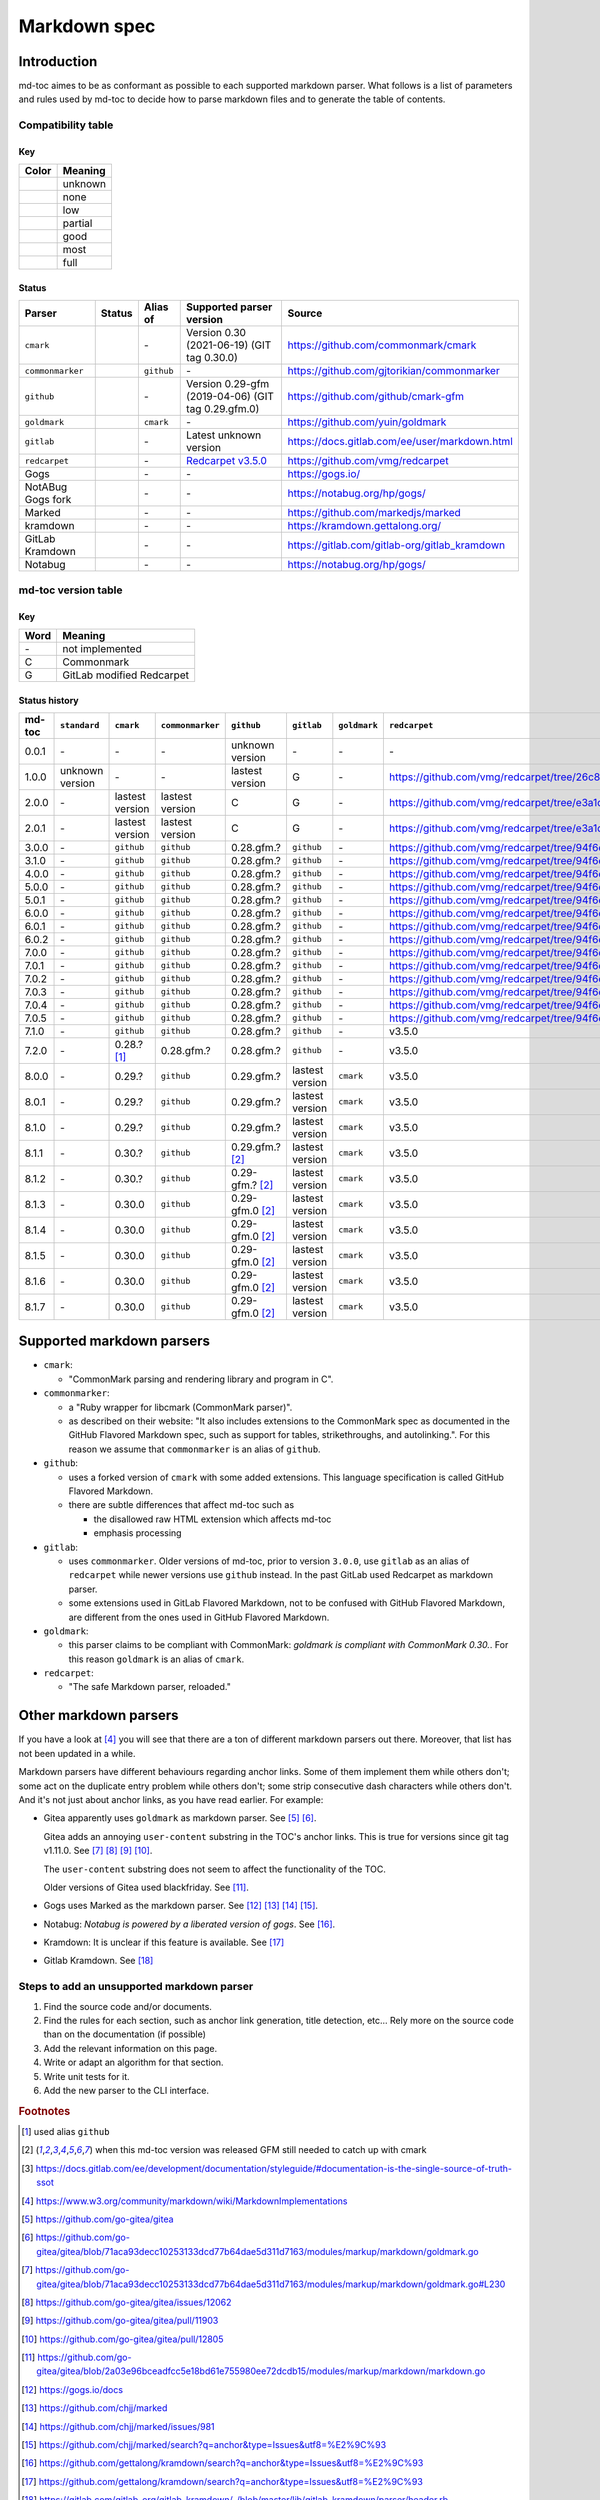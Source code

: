 Markdown spec
=============

Introduction
------------

md-toc aimes to be as conformant as possible to each supported markdown
parser. What follows is a list of parameters and rules used by md-toc to decide
how to parse markdown files and to generate the table of contents.

Compatibility table
```````````````````

.. |unknown| image:: assets/grey.png
    :width: 16
    :height: 16

.. |none| image:: assets/black.png
    :width: 16
    :height: 16

.. |low| image:: assets/red.png
    :width: 16
    :height: 16

.. |partial| image:: assets/orange.png
    :width: 16
    :height: 16

.. |good| image:: assets/yellow.png
    :width: 16
    :height: 16

.. |most| image:: assets/blue.png
    :width: 16
    :height: 16

.. |full| image:: assets/green.png
    :width: 16
    :height: 16

Key
^^^

============    ===========
Color           Meaning
============    ===========
|unknown|       unknown
|none|          none
|low|           low
|partial|       partial
|good|          good
|most|          most
|full|          full
============    ===========

Status
^^^^^^

=======================   =====================   ============   ========================================================================================================  =============================================
Parser                    Status                  Alias of       Supported parser version                                                                                  Source
=======================   =====================   ============   ========================================================================================================  =============================================
``cmark``                 |most|                  \-             Version 0.30 (2021-06-19) (GIT tag 0.30.0)                                                                https://github.com/commonmark/cmark
``commonmarker``          |good|                  ``github``     \-                                                                                                        https://github.com/gjtorikian/commonmarker
``github``                |good|                  \-             Version 0.29-gfm (2019-04-06) (GIT tag 0.29.gfm.0)                                                        https://github.com/github/cmark-gfm
``goldmark``              |most|                  ``cmark``      \-                                                                                                        https://github.com/yuin/goldmark
``gitlab``                |partial|               \-             Latest unknown version                                                                                    https://docs.gitlab.com/ee/user/markdown.html
``redcarpet``             |low|                   \-             `Redcarpet v3.5.0 <https://github.com/vmg/redcarpet/tree/6270d6b4ab6b46ee6bb57a6c0e4b2377c01780ae>`_      https://github.com/vmg/redcarpet
Gogs                      |unknown|               \-             \-                                                                                                        https://gogs.io/
NotABug Gogs fork         |unknown|               \-             \-                                                                                                        https://notabug.org/hp/gogs/
Marked                    |unknown|               \-             \-                                                                                                        https://github.com/markedjs/marked
kramdown                  |unknown|               \-             \-                                                                                                        https://kramdown.gettalong.org/
GitLab Kramdown           |unknown|               \-             \-                                                                                                        https://gitlab.com/gitlab-org/gitlab_kramdown
Notabug                   |unknown|               \-             \-                                                                                                        https://notabug.org/hp/gogs/
=======================   =====================   ============   ========================================================================================================  =============================================

md-toc version table
````````````````````

Key
^^^

============    ==============================================================
Word            Meaning
============    ==============================================================
\-              not implemented
C               Commonmark
G               GitLab modified Redcarpet
============    ==============================================================

Status history
^^^^^^^^^^^^^^

+-----------------+------------------+------------------+------------------+---------------------+-----------------+------------------+------------------+
| md-toc          | ``standard``     | ``cmark``        | ``commonmarker`` | ``github``          | ``gitlab``      | ``goldmark``     | ``redcarpet``    |
+=================+==================+==================+==================+=====================+=================+==================+==================+
| 0.0.1           | \-               | \-               | \-               | unknown version     | \-              | \-               | \-               |
+-----------------+------------------+------------------+------------------+---------------------+-----------------+------------------+------------------+
| 1.0.0           | unknown version  | \-               | \-               | lastest version     | G               | \-               | |r1|             |
+-----------------+------------------+------------------+------------------+---------------------+-----------------+------------------+------------------+
| 2.0.0           | \-               | lastest version  | lastest version  | C                   | G               | \-               | |r2|             |
+-----------------+------------------+------------------+------------------+---------------------+-----------------+------------------+------------------+
| 2.0.1           | \-               | lastest version  | lastest version  | C                   | G               | \-               | |r2|             |
+-----------------+------------------+------------------+------------------+---------------------+-----------------+------------------+------------------+
| 3.0.0           | \-               | ``github``       | ``github``       | 0.28.gfm.?          | ``github``      | \-               | |r3|             |
+-----------------+------------------+------------------+------------------+---------------------+-----------------+------------------+------------------+
| 3.1.0           | \-               | ``github``       | ``github``       | 0.28.gfm.?          | ``github``      | \-               | |r3|             |
+-----------------+------------------+------------------+------------------+---------------------+-----------------+------------------+------------------+
| 4.0.0           | \-               | ``github``       | ``github``       | 0.28.gfm.?          | ``github``      | \-               | |r3|             |
+-----------------+------------------+------------------+------------------+---------------------+-----------------+------------------+------------------+
| 5.0.0           | \-               | ``github``       | ``github``       | 0.28.gfm.?          | ``github``      | \-               | |r3|             |
+-----------------+------------------+------------------+------------------+---------------------+-----------------+------------------+------------------+
| 5.0.1           | \-               | ``github``       | ``github``       | 0.28.gfm.?          | ``github``      | \-               | |r3|             |
+-----------------+------------------+------------------+------------------+---------------------+-----------------+------------------+------------------+
| 6.0.0           | \-               | ``github``       | ``github``       | 0.28.gfm.?          | ``github``      | \-               | |r3|             |
+-----------------+------------------+------------------+------------------+---------------------+-----------------+------------------+------------------+
| 6.0.1           | \-               | ``github``       | ``github``       | 0.28.gfm.?          | ``github``      | \-               | |r3|             |
+-----------------+------------------+------------------+------------------+---------------------+-----------------+------------------+------------------+
| 6.0.2           | \-               | ``github``       | ``github``       | 0.28.gfm.?          | ``github``      | \-               | |r3|             |
+-----------------+------------------+------------------+------------------+---------------------+-----------------+------------------+------------------+
| 7.0.0           | \-               | ``github``       | ``github``       | 0.28.gfm.?          | ``github``      | \-               | |r3|             |
+-----------------+------------------+------------------+------------------+---------------------+-----------------+------------------+------------------+
| 7.0.1           | \-               | ``github``       | ``github``       | 0.28.gfm.?          | ``github``      | \-               | |r3|             |
+-----------------+------------------+------------------+------------------+---------------------+-----------------+------------------+------------------+
| 7.0.2           | \-               | ``github``       | ``github``       | 0.28.gfm.?          | ``github``      | \-               | |r3|             |
+-----------------+------------------+------------------+------------------+---------------------+-----------------+------------------+------------------+
| 7.0.3           | \-               | ``github``       | ``github``       | 0.28.gfm.?          | ``github``      | \-               | |r3|             |
+-----------------+------------------+------------------+------------------+---------------------+-----------------+------------------+------------------+
| 7.0.4           | \-               | ``github``       | ``github``       | 0.28.gfm.?          | ``github``      | \-               | |r3|             |
+-----------------+------------------+------------------+------------------+---------------------+-----------------+------------------+------------------+
| 7.0.5           | \-               | ``github``       | ``github``       | 0.28.gfm.?          | ``github``      | \-               | |r3|             |
+-----------------+------------------+------------------+------------------+---------------------+-----------------+------------------+------------------+
| 7.1.0           | \-               | ``github``       | ``github``       | 0.28.gfm.?          | ``github``      | \-               |   v3.5.0         |
+-----------------+------------------+------------------+------------------+---------------------+-----------------+------------------+------------------+
| 7.2.0           | \-               | 0.28.? [#f1]_    | 0.28.gfm.?       | 0.28.gfm.?          | ``github``      | \-               |   v3.5.0         |
+-----------------+------------------+------------------+------------------+---------------------+-----------------+------------------+------------------+
| 8.0.0           | \-               | 0.29.?           | ``github``       | 0.29.gfm.?          | lastest version | ``cmark``        |   v3.5.0         |
+-----------------+------------------+------------------+------------------+---------------------+-----------------+------------------+------------------+
| 8.0.1           | \-               | 0.29.?           | ``github``       | 0.29.gfm.?          | lastest version | ``cmark``        |   v3.5.0         |
+-----------------+------------------+------------------+------------------+---------------------+-----------------+------------------+------------------+
| 8.1.0           | \-               | 0.29.?           | ``github``       | 0.29.gfm.?          | lastest version | ``cmark``        |   v3.5.0         |
+-----------------+------------------+------------------+------------------+---------------------+-----------------+------------------+------------------+
| 8.1.1           | \-               | 0.30.?           | ``github``       | 0.29.gfm.? [#f2]_   | lastest version | ``cmark``        |   v3.5.0         |
+-----------------+------------------+------------------+------------------+---------------------+-----------------+------------------+------------------+
| 8.1.2           | \-               | 0.30.?           | ``github``       | 0.29-gfm.? [#f2]_   | lastest version | ``cmark``        |   v3.5.0         |
+-----------------+------------------+------------------+------------------+---------------------+-----------------+------------------+------------------+
| 8.1.3           | \-               | 0.30.0           | ``github``       | 0.29-gfm.0 [#f2]_   | lastest version | ``cmark``        |   v3.5.0         |
+-----------------+------------------+------------------+------------------+---------------------+-----------------+------------------+------------------+
| 8.1.4           | \-               | 0.30.0           | ``github``       | 0.29-gfm.0 [#f2]_   | lastest version | ``cmark``        |   v3.5.0         |
+-----------------+------------------+------------------+------------------+---------------------+-----------------+------------------+------------------+
| 8.1.5           | \-               | 0.30.0           | ``github``       | 0.29-gfm.0 [#f2]_   | lastest version | ``cmark``        |   v3.5.0         |
+-----------------+------------------+------------------+------------------+---------------------+-----------------+------------------+------------------+
| 8.1.6           | \-               | 0.30.0           | ``github``       | 0.29-gfm.0 [#f2]_   | lastest version | ``cmark``        |   v3.5.0         |
+-----------------+------------------+------------------+------------------+---------------------+-----------------+------------------+------------------+
| 8.1.7           | \-               | 0.30.0           | ``github``       | 0.29-gfm.0 [#f2]_   | lastest version | ``cmark``        |   v3.5.0         |
+-----------------+------------------+------------------+------------------+---------------------+-----------------+------------------+------------------+

.. |r1| replace:: https://github.com/vmg/redcarpet/tree/26c80f05e774b31cd01255b0fa62e883ac185bf3
.. |r2| replace:: https://github.com/vmg/redcarpet/tree/e3a1d0b00a77fa4e2d3c37322bea66b82085486f
.. |r3| replace:: https://github.com/vmg/redcarpet/tree/94f6e27bdf2395efa555a7c772a3d8b70fb84346

Supported markdown parsers
--------------------------

- ``cmark``:

  - "CommonMark parsing and rendering library and program in C".

- ``commonmarker``:

  - a "Ruby wrapper for libcmark (CommonMark parser)".

  - as described on their website: "It also includes extensions to
    the CommonMark spec as documented in the GitHub Flavored Markdown spec,
    such as support for tables, strikethroughs, and autolinking.". For this
    reason we assume that ``commonmarker`` is an alias of ``github``.

- ``github``:

  - uses a forked version of ``cmark`` with some added extensions.
    This language specification is called GitHub Flavored Markdown.

  - there are subtle differences that affect md-toc such as

    - the disallowed raw HTML extension which affects md-toc
    - emphasis processing

- ``gitlab``:

  - uses ``commonmarker``. Older versions of md-toc, prior to
    version ``3.0.0``, use ``gitlab`` as an alias of ``redcarpet`` while
    newer versions use ``github`` instead. In the past GitLab used
    Redcarpet as markdown parser.

  - some extensions used in GitLab Flavored Markdown, not to be confused
    with GitHub Flavored Markdown, are different from the ones used in GitHub Flavored Markdown.

  .. seealso::

     - _`Documentation Style Guide | GitLab - Documentation is the single source of truth (SSOT)` [#f3]_

- ``goldmark``:

  - this parser claims to be compliant with CommonMark: `goldmark is compliant with CommonMark 0.30.`.
    For this reason ``goldmark`` is an alias of ``cmark``.

- ``redcarpet``:

  - "The safe Markdown parser, reloaded."

Other markdown parsers
----------------------

If you have a look at [#f4]_
you will see that there are a ton of different markdown parsers out there.
Moreover, that list has not been updated in a while.

Markdown parsers have different behaviours regarding anchor links. Some of them
implement them while others don't; some act on the duplicate entry problem
while others don't; some strip consecutive dash characters while others don't.
And it's not just about anchor links, as you have read earlier. For example:

- Gitea apparently uses ``goldmark`` as markdown parser. See [#f5]_ [#f6]_.

  Gitea adds an annoying ``user-content`` substring in the TOC's anchor links. This is true
  for versions since git tag v1.11.0. See [#f7]_ [#f8]_ [#f9]_ [#f10]_.

  The ``user-content`` substring does not seem to affect the functionality of the TOC.

  Older versions of Gitea used blackfriday. See [#f11]_.
- Gogs uses Marked as the markdown parser. See [#f12]_ [#f13]_ [#f14]_ [#f15]_.
- Notabug: *Notabug is powered by a liberated version of gogs*. See [#f16]_.
- Kramdown: It is unclear if this feature is available. See [#f17]_
- Gitlab Kramdown. See [#f18]_

Steps to add an unsupported markdown parser
```````````````````````````````````````````

1. Find the source code and/or documents.
2. Find the rules for each section, such as anchor link generation, title
   detection, etc... Rely more on the source code than on the documentation (if
   possible)
3. Add the relevant information on this page.
4. Write or adapt an algorithm for that section.
5. Write unit tests for it.
6. Add the new parser to the CLI interface.

.. rubric:: Footnotes

.. [#f1] used alias ``github``
.. [#f2] when this md-toc version was released GFM still needed to catch up with cmark
.. [#f3] https://docs.gitlab.com/ee/development/documentation/styleguide/#documentation-is-the-single-source-of-truth-ssot
.. [#f4] https://www.w3.org/community/markdown/wiki/MarkdownImplementations
.. [#f5] https://github.com/go-gitea/gitea
.. [#f6] https://github.com/go-gitea/gitea/blob/71aca93decc10253133dcd77b64dae5d311d7163/modules/markup/markdown/goldmark.go
.. [#f7] https://github.com/go-gitea/gitea/blob/71aca93decc10253133dcd77b64dae5d311d7163/modules/markup/markdown/goldmark.go#L230
.. [#f8] https://github.com/go-gitea/gitea/issues/12062
.. [#f9] https://github.com/go-gitea/gitea/pull/11903
.. [#f10] https://github.com/go-gitea/gitea/pull/12805
.. [#f11] https://github.com/go-gitea/gitea/blob/2a03e96bceadfcc5e18bd61e755980ee72dcdb15/modules/markup/markdown/markdown.go
.. [#f12] https://gogs.io/docs
.. [#f13] https://github.com/chjj/marked
.. [#f14] https://github.com/chjj/marked/issues/981
.. [#f15] https://github.com/chjj/marked/search?q=anchor&type=Issues&utf8=%E2%9C%93
.. [#f16] https://github.com/gettalong/kramdown/search?q=anchor&type=Issues&utf8=%E2%9C%93
.. [#f17] https://github.com/gettalong/kramdown/search?q=anchor&type=Issues&utf8=%E2%9C%93
.. [#f18] https://gitlab.com/gitlab-org/gitlab_kramdown/-/blob/master/lib/gitlab_kramdown/parser/header.rb

